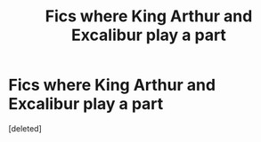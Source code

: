 #+TITLE: Fics where King Arthur and Excalibur play a part

* Fics where King Arthur and Excalibur play a part
:PROPERTIES:
:Score: 3
:DateUnix: 1494377393.0
:DateShort: 2017-May-10
:END:
[deleted]

